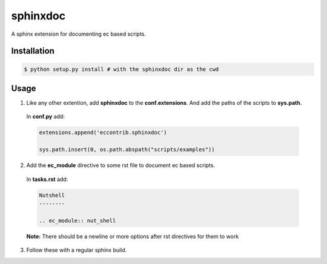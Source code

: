 sphinxdoc
=========
A sphinx extension for documenting ec based scripts.

Installation
------------
.. code:: bash

  $ python setup.py install # with the sphinxdoc dir as the cwd
  
Usage
-----

1) Like any other extention, add **sphinxdoc** to the **conf.extensions**. And add the paths of the scripts to **sys.path**.
  In **conf.py** add:
  
  .. code:: python
    
    extensions.append('eccontrib.sphinxdoc')
    
    sys.path.insert(0, os.path.abspath("scripts/examples"))
    
2) Add the **ec_module** directive to some rst file to document ec based scripts.
  In **tasks.rst** add:
  
  .. code:: rst
  
    Nutshell
    --------
    
    .. ec_module:: nut_shell
    
  
  **Note:** There should be a newline or more options after rst directives for them to work
  
3) Follow these with a regular sphinx build.
